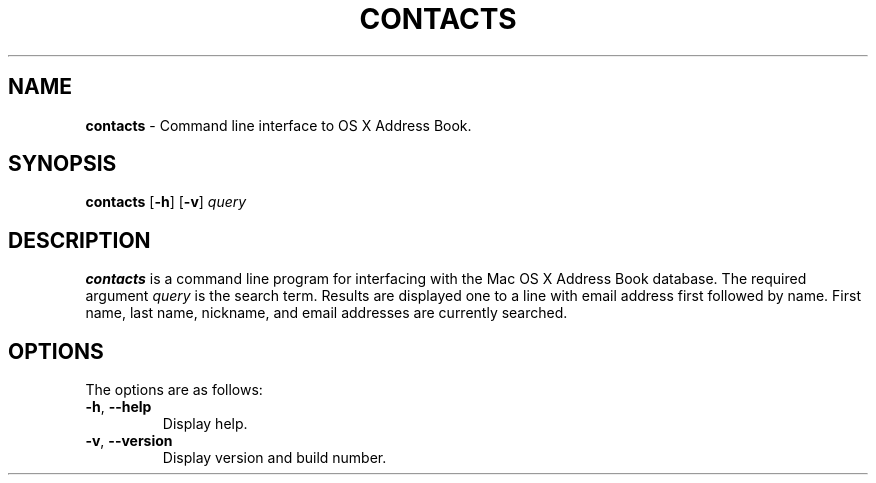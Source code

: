 .\" generated with Ronn/v0.7.3
.\" http://github.com/rtomayko/ronn/tree/0.7.3
.
.TH "CONTACTS" "1" "August 2012" "protozoic" "BSD General Commands Manual"
.
.SH "NAME"
\fBcontacts\fR \- Command line interface to OS X Address Book\.
.
.SH "SYNOPSIS"
\fBcontacts\fR [\fB\-h\fR] [\fB\-v\fR] \fIquery\fR
.
.SH "DESCRIPTION"
\fBcontacts\fR is a command line program for interfacing with the Mac OS X Address Book database\. The required argument \fIquery\fR is the search term\. Results are displayed one to a line with email address first followed by name\. First name, last name, nickname, and email addresses are currently searched\.
.
.SH "OPTIONS"
The options are as follows:
.
.TP
\fB\-h\fR, \fB\-\-help\fR
Display help\.
.
.TP
\fB\-v\fR, \fB\-\-version\fR
Display version and build number\.

